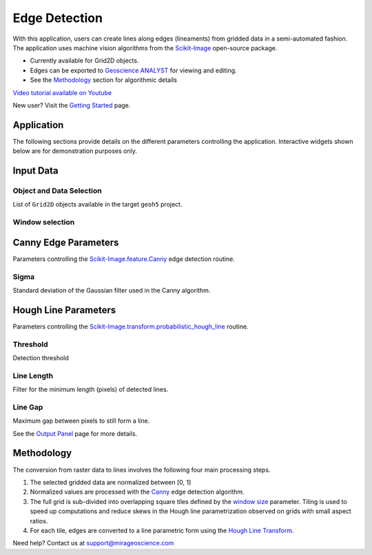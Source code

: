 Edge Detection
==============

With this application, users can create lines along edges (lineaments)
from gridded data in a semi-automated fashion. The application uses
machine vision algorithms from the
`Scikit-Image <https://scikit-image.org/>`__ open-source package.

-  Currently available for Grid2D objects.
-  Edges can be exported to `Geoscience
   ANALYST <https://mirageoscience.com/mining-industry-software/geoscience-analyst/>`__
   for viewing and editing.
-  See the `Methodology <#Methodology>`__ section for algorithmic
   details

`Video tutorial available on Youtube <https://youtu.be/Lpn3xA7xlBs>`__

New user? Visit the `Getting Started <../installation.rst>`__ page.

Application
-----------

The following sections provide details on the different parameters
controlling the application. Interactive widgets shown below are for
demonstration purposes only.


Input Data
----------

Object and Data Selection
~~~~~~~~~~~~~~~~~~~~~~~~~

List of ``Grid2D`` objects available in the target ``geoh5`` project.


Window selection
~~~~~~~~~~~~~~~~


Canny Edge Parameters
---------------------

Parameters controlling the
`Scikit-Image.feature.Canny <https://scikit-image.org/docs/dev/auto_examples/edges/plot_canny.html#sphx-glr-auto-examples-edges-plot-canny-py>`__
edge detection routine.

Sigma
~~~~~

Standard deviation of the Gaussian filter used in the Canny algorithm.


Hough Line Parameters
---------------------

Parameters controlling the
`Scikit-Image.transform.probabilistic_hough_line <https://scikit-image.org/docs/dev/api/skimage.transform.html#probabilistic-hough-line>`__
routine.

Threshold
~~~~~~~~~

Detection threshold


Line Length
~~~~~~~~~~~

Filter for the minimum length (pixels) of detected lines.


Line Gap
~~~~~~~~

Maximum gap between pixels to still form a line.


See the `Output Panel <base_application.ipynb#Output-Panel>`__ page for
more details.

Methodology
-----------

The conversion from raster data to lines involves the following four
main processing steps.

1. The selected gridded data are normalized between [0, 1]

2. Normalized values are processed with the
   `Canny <#Canny-Edge-Parameters>`__ edge detection algorithm.

3. The full grid is sub-divided into overlapping square tiles defined by
   the `window size <#Window-size>`__ parameter. Tiling is used to speed
   up computations and reduce skews in the Hough line parametrization
   observed on grids with small aspect ratios.

4. For each tile, edges are converted to a line parametric form using
   the `Hough Line Transform <#Hough-Line-Parameters>`__.

Need help? Contact us at support@mirageoscience.com
